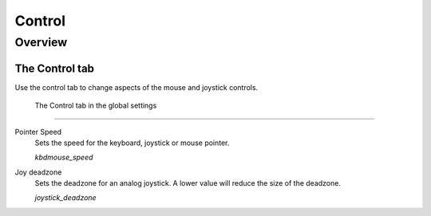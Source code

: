 =================
Control
=================

Overview
==========

The Control tab
----------------

Use the control tab to change aspects of the mouse and joystick controls. 

.. figure:: ../images/settings/control.png

    The Control tab in the global settings


,,,,,,,,,,,,,,

.. _mousespeed:

Pointer Speed	
	Sets the speed for the keyboard, joystick or mouse pointer. 

	*kbdmouse_speed*

.. _deadzone:

Joy deadzone
	Sets the deadzone for an analog joystick. A lower value will reduce the size of the deadzone.

	*joystick_deadzone*